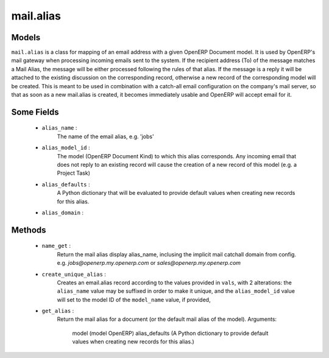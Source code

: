 .. _mail_alias:

mail.alias
============

Models
+++++++

``mail.alias`` is a class for mapping of an email address with a given OpenERP Document model. It is used by OpenERP's mail gateway when processing incoming emails sent to the system. If the recipient address (To) of the message matches a Mail Alias, the message will be either processed following the rules of that alias. If the message is a reply it will be attached to the existing discussion on the corresponding record, otherwise a new record of the corresponding model will be created.
This is meant to be used in combination with a catch-all email configuration on the company's mail server, so that as soon as a new mail.alias is created, it becomes immediately usable and OpenERP will accept email for it.

.. versionchanged:: 7.1

Some Fields
+++++++++++

 - ``alias_name`` : 
      The name of the email alias, e.g. 'jobs'
 - ``alias_model_id`` : 
      The model (OpenERP Document Kind) to which this alias corresponds. Any incoming email that does not reply to an existing record will cause the creation of a new record of this model (e.g. a Project Task)
 - ``alias_defaults`` : 
      A Python dictionary that will be evaluated to provide default values when creating new records for this alias.
 - ``alias_domain`` : 

Methods
+++++++

 - ``name_get`` :
      Return the mail alias display alias_name, inclusing the implicit mail catchall domain from config.
      e.g. `jobs@openerp.my.openerp.com` or `sales@openerp.my.openerp.com`
 - ``create_unique_alias`` :
      Creates an email.alias record according to the values provided in ``vals``, with 2 alterations: the ``alias_name`` value may be suffixed in order to make it unique, and the ``alias_model_id`` value will set to the model ID of the ``model_name`` value, if provided, 
 - ``get_alias`` :
      Return the mail alias for a document (or the default mail alias of the model).
      Arguments:
         model (model OpenERP)
         alias_defaults (A Python dictionary to provide default values when creating new records for this alias.)